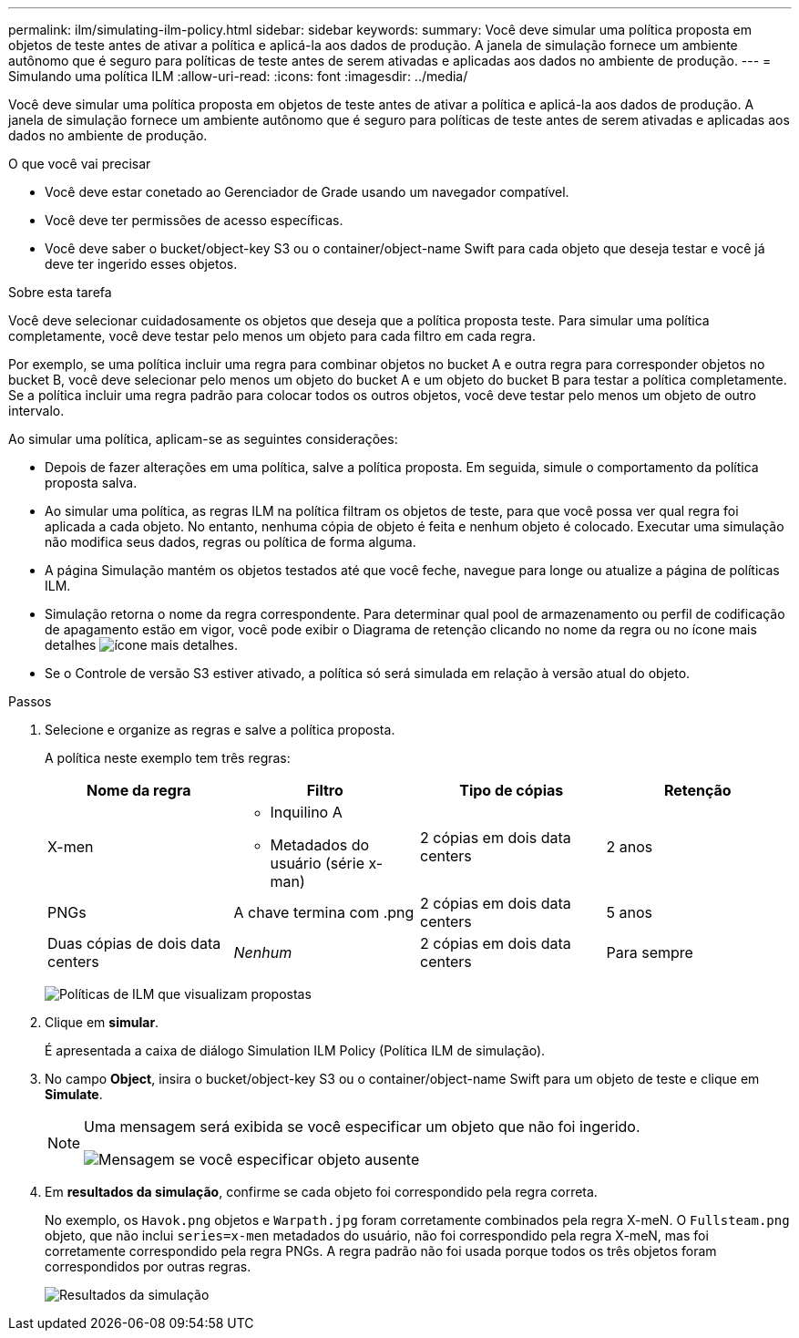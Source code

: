 ---
permalink: ilm/simulating-ilm-policy.html 
sidebar: sidebar 
keywords:  
summary: Você deve simular uma política proposta em objetos de teste antes de ativar a política e aplicá-la aos dados de produção. A janela de simulação fornece um ambiente autônomo que é seguro para políticas de teste antes de serem ativadas e aplicadas aos dados no ambiente de produção. 
---
= Simulando uma política ILM
:allow-uri-read: 
:icons: font
:imagesdir: ../media/


[role="lead"]
Você deve simular uma política proposta em objetos de teste antes de ativar a política e aplicá-la aos dados de produção. A janela de simulação fornece um ambiente autônomo que é seguro para políticas de teste antes de serem ativadas e aplicadas aos dados no ambiente de produção.

.O que você vai precisar
* Você deve estar conetado ao Gerenciador de Grade usando um navegador compatível.
* Você deve ter permissões de acesso específicas.
* Você deve saber o bucket/object-key S3 ou o container/object-name Swift para cada objeto que deseja testar e você já deve ter ingerido esses objetos.


.Sobre esta tarefa
Você deve selecionar cuidadosamente os objetos que deseja que a política proposta teste. Para simular uma política completamente, você deve testar pelo menos um objeto para cada filtro em cada regra.

Por exemplo, se uma política incluir uma regra para combinar objetos no bucket A e outra regra para corresponder objetos no bucket B, você deve selecionar pelo menos um objeto do bucket A e um objeto do bucket B para testar a política completamente. Se a política incluir uma regra padrão para colocar todos os outros objetos, você deve testar pelo menos um objeto de outro intervalo.

Ao simular uma política, aplicam-se as seguintes considerações:

* Depois de fazer alterações em uma política, salve a política proposta. Em seguida, simule o comportamento da política proposta salva.
* Ao simular uma política, as regras ILM na política filtram os objetos de teste, para que você possa ver qual regra foi aplicada a cada objeto. No entanto, nenhuma cópia de objeto é feita e nenhum objeto é colocado. Executar uma simulação não modifica seus dados, regras ou política de forma alguma.
* A página Simulação mantém os objetos testados até que você feche, navegue para longe ou atualize a página de políticas ILM.
* Simulação retorna o nome da regra correspondente. Para determinar qual pool de armazenamento ou perfil de codificação de apagamento estão em vigor, você pode exibir o Diagrama de retenção clicando no nome da regra ou no ícone mais detalhes image:../media/icon_nms_more_details.gif["ícone mais detalhes"].
* Se o Controle de versão S3 estiver ativado, a política só será simulada em relação à versão atual do objeto.


.Passos
. Selecione e organize as regras e salve a política proposta.
+
A política neste exemplo tem três regras:

+
[cols="1a,1a,1a,1a"]
|===
| Nome da regra | Filtro | Tipo de cópias | Retenção 


 a| 
X-men
 a| 
** Inquilino A
** Metadados do usuário (série x-man)

 a| 
2 cópias em dois data centers
 a| 
2 anos



 a| 
PNGs
 a| 
A chave termina com .png
 a| 
2 cópias em dois data centers
 a| 
5 anos



 a| 
Duas cópias de dois data centers
 a| 
_Nenhum_
 a| 
2 cópias em dois data centers
 a| 
Para sempre

|===
+
image:../media/ilm_policies_viewing_proposed.png["Políticas de ILM que visualizam propostas"]

. Clique em *simular*.
+
É apresentada a caixa de diálogo Simulation ILM Policy (Política ILM de simulação).

. No campo *Object*, insira o bucket/object-key S3 ou o container/object-name Swift para um objeto de teste e clique em *Simulate*.
+
[NOTE]
====
Uma mensagem será exibida se você especificar um objeto que não foi ingerido.

image::../media/object_not_available_for_simulation.gif[Mensagem se você especificar objeto ausente]

====
. Em *resultados da simulação*, confirme se cada objeto foi correspondido pela regra correta.
+
No exemplo, os `Havok.png` objetos e `Warpath.jpg` foram corretamente combinados pela regra X-meN. O `Fullsteam.png` objeto, que não inclui `series=x-men` metadados do usuário, não foi correspondido pela regra X-meN, mas foi corretamente correspondido pela regra PNGs. A regra padrão não foi usada porque todos os três objetos foram correspondidos por outras regras.

+
image::../media/ilm_policy_simulation_results.gif[Resultados da simulação]


